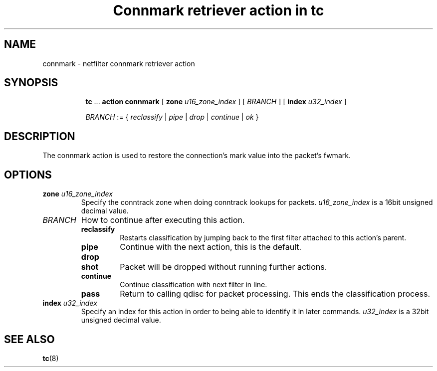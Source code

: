 .TH "Connmark retriever action in tc" 8 "11 Jan 2016" "iproute2" "Linux"

.SH NAME
connmark - netfilter connmark retriever action
.SH SYNOPSIS
.in +8
.ti -8
.BR tc " ... " "action connmark " [ " zone"
.IR u16_zone_index " ] [ " BRANCH " ] ["
.BI index " u32_index "
]

.ti -8
.IR BRANCH " := { " reclassify " | " pipe " | " drop " | " continue " | " ok " }"
.SH DESCRIPTION
The connmark action is used to restore the connection's mark value into the
packet's fwmark.
.SH OPTIONS
.TP
.BI zone " u16_zone_index"
Specify the conntrack zone when doing conntrack lookups for packets.
.I u16_zone_index
is a 16bit unsigned decimal value.
.TP
.I BRANCH
How to continue after executing this action.
.RS
.TP
.B reclassify
Restarts classification by jumping back to the first filter attached to this
action's parent.
.TP
.B pipe
Continue with the next action, this is the default.
.TP
.B drop
.TQ
.B shot
Packet will be dropped without running further actions.
.TP
.B continue
Continue classification with next filter in line.
.TP
.B pass
Return to calling qdisc for packet processing. This ends the classification
process.
.RE
.TP
.BI index " u32_index "
Specify an index for this action in order to being able to identify it in later
commands.
.I u32_index
is a 32bit unsigned decimal value.
.SH SEE ALSO
.BR tc (8)
